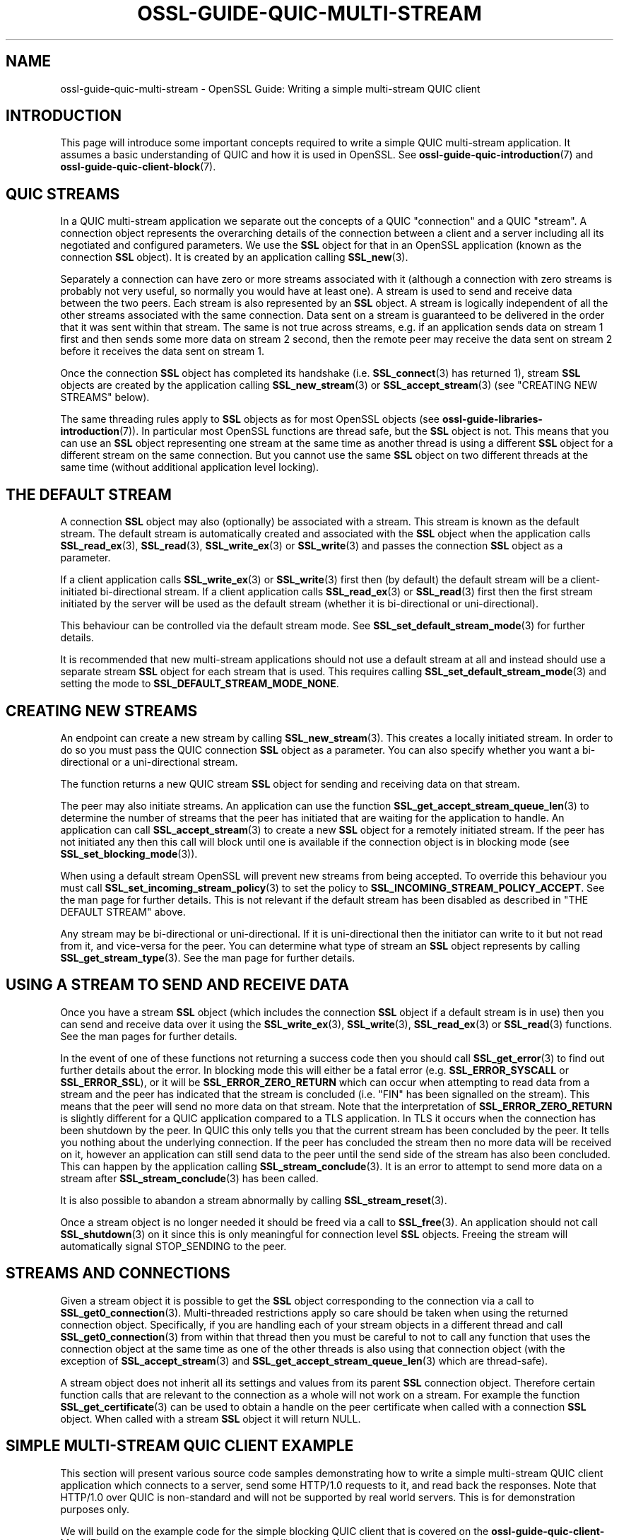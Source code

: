 .\" -*- mode: troff; coding: utf-8 -*-
.\" Automatically generated by Pod::Man v6.0.2 (Pod::Simple 3.45)
.\"
.\" Standard preamble:
.\" ========================================================================
.de Sp \" Vertical space (when we can't use .PP)
.if t .sp .5v
.if n .sp
..
.de Vb \" Begin verbatim text
.ft CW
.nf
.ne \\$1
..
.de Ve \" End verbatim text
.ft R
.fi
..
.\" \*(C` and \*(C' are quotes in nroff, nothing in troff, for use with C<>.
.ie n \{\
.    ds C` ""
.    ds C' ""
'br\}
.el\{\
.    ds C`
.    ds C'
'br\}
.\"
.\" Escape single quotes in literal strings from groff's Unicode transform.
.ie \n(.g .ds Aq \(aq
.el       .ds Aq '
.\"
.\" If the F register is >0, we'll generate index entries on stderr for
.\" titles (.TH), headers (.SH), subsections (.SS), items (.Ip), and index
.\" entries marked with X<> in POD.  Of course, you'll have to process the
.\" output yourself in some meaningful fashion.
.\"
.\" Avoid warning from groff about undefined register 'F'.
.de IX
..
.nr rF 0
.if \n(.g .if rF .nr rF 1
.if (\n(rF:(\n(.g==0)) \{\
.    if \nF \{\
.        de IX
.        tm Index:\\$1\t\\n%\t"\\$2"
..
.        if !\nF==2 \{\
.            nr % 0
.            nr F 2
.        \}
.    \}
.\}
.rr rF
.\"
.\" Required to disable full justification in groff 1.23.0.
.if n .ds AD l
.\" ========================================================================
.\"
.IX Title "OSSL-GUIDE-QUIC-MULTI-STREAM 7ossl"
.TH OSSL-GUIDE-QUIC-MULTI-STREAM 7ossl 2024-09-03 3.3.2 OpenSSL
.\" For nroff, turn off justification.  Always turn off hyphenation; it makes
.\" way too many mistakes in technical documents.
.if n .ad l
.nh
.SH NAME
ossl\-guide\-quic\-multi\-stream
\&\- OpenSSL Guide: Writing a simple multi\-stream QUIC client
.SH INTRODUCTION
.IX Header "INTRODUCTION"
This page will introduce some important concepts required to write a simple
QUIC multi\-stream application. It assumes a basic understanding of QUIC and how
it is used in OpenSSL. See \fBossl\-guide\-quic\-introduction\fR\|(7) and
\&\fBossl\-guide\-quic\-client\-block\fR\|(7).
.SH "QUIC STREAMS"
.IX Header "QUIC STREAMS"
In a QUIC multi\-stream application we separate out the concepts of a QUIC
"connection" and a QUIC "stream". A connection object represents the overarching
details of the connection between a client and a server including all its
negotiated and configured parameters. We use the \fBSSL\fR object for that in an
OpenSSL application (known as the connection \fBSSL\fR object). It is created by an
application calling \fBSSL_new\fR\|(3).
.PP
Separately a connection can have zero or more streams associated with it
(although a connection with zero streams is probably not very useful, so
normally you would have at least one). A stream is used to send and receive
data between the two peers. Each stream is also represented by an \fBSSL\fR
object. A stream is logically independent of all the other streams associated
with the same connection. Data sent on a stream is guaranteed to be delivered
in the order that it was sent within that stream. The same is not true across
streams, e.g. if an application sends data on stream 1 first and then sends some
more data on stream 2 second, then the remote peer may receive the data sent on
stream 2 before it receives the data sent on stream 1.
.PP
Once the connection \fBSSL\fR object has completed its handshake (i.e.
\&\fBSSL_connect\fR\|(3) has returned 1), stream \fBSSL\fR objects are created by the
application calling \fBSSL_new_stream\fR\|(3) or \fBSSL_accept_stream\fR\|(3) (see
"CREATING NEW STREAMS" below).
.PP
The same threading rules apply to \fBSSL\fR objects as for most OpenSSL objects
(see \fBossl\-guide\-libraries\-introduction\fR\|(7)). In particular most OpenSSL
functions are thread safe, but the \fBSSL\fR object is not. This means that you can
use an \fBSSL\fR object representing one stream at the same time as another thread
is using a different \fBSSL\fR object for a different stream on the same
connection. But you cannot use the same \fBSSL\fR object on two different threads
at the same time (without additional application level locking).
.SH "THE DEFAULT STREAM"
.IX Header "THE DEFAULT STREAM"
A connection \fBSSL\fR object may also (optionally) be associated with a stream.
This stream is known as the default stream. The default stream is automatically
created and associated with the \fBSSL\fR object when the application calls
\&\fBSSL_read_ex\fR\|(3), \fBSSL_read\fR\|(3), \fBSSL_write_ex\fR\|(3) or \fBSSL_write\fR\|(3) and
passes the connection \fBSSL\fR object as a parameter.
.PP
If a client application calls \fBSSL_write_ex\fR\|(3) or \fBSSL_write\fR\|(3) first then
(by default) the default stream will be a client\-initiated bi\-directional
stream. If a client application calls \fBSSL_read_ex\fR\|(3) or \fBSSL_read\fR\|(3)
first then the first stream initiated by the server will be used as the default
stream (whether it is bi\-directional or uni\-directional).
.PP
This behaviour can be controlled via the default stream mode. See
\&\fBSSL_set_default_stream_mode\fR\|(3) for further details.
.PP
It is recommended that new multi\-stream applications should not use a default
stream at all and instead should use a separate stream \fBSSL\fR object for each
stream that is used. This requires calling \fBSSL_set_default_stream_mode\fR\|(3)
and setting the mode to \fBSSL_DEFAULT_STREAM_MODE_NONE\fR.
.SH "CREATING NEW STREAMS"
.IX Header "CREATING NEW STREAMS"
An endpoint can create a new stream by calling \fBSSL_new_stream\fR\|(3). This
creates a locally initiated stream. In order to do so you must pass the QUIC
connection \fBSSL\fR object as a parameter. You can also specify whether you want a
bi\-directional or a uni\-directional stream.
.PP
The function returns a new QUIC stream \fBSSL\fR object for sending and receiving
data on that stream.
.PP
The peer may also initiate streams. An application can use the function
\&\fBSSL_get_accept_stream_queue_len\fR\|(3) to determine the number of streams that
the peer has initiated that are waiting for the application to handle. An
application can call \fBSSL_accept_stream\fR\|(3) to create a new \fBSSL\fR object for
a remotely initiated stream. If the peer has not initiated any then this call
will block until one is available if the connection object is in blocking mode
(see \fBSSL_set_blocking_mode\fR\|(3)).
.PP
When using a default stream OpenSSL will prevent new streams from being
accepted. To override this behaviour you must call
\&\fBSSL_set_incoming_stream_policy\fR\|(3) to set the policy to
\&\fBSSL_INCOMING_STREAM_POLICY_ACCEPT\fR. See the man page for further details. This
is not relevant if the default stream has been disabled as described in
"THE DEFAULT STREAM" above.
.PP
Any stream may be bi\-directional or uni\-directional. If it is uni\-directional
then the initiator can write to it but not read from it, and vice\-versa for the
peer. You can determine what type of stream an \fBSSL\fR object represents by
calling \fBSSL_get_stream_type\fR\|(3). See the man page for further details.
.SH "USING A STREAM TO SEND AND RECEIVE DATA"
.IX Header "USING A STREAM TO SEND AND RECEIVE DATA"
Once you have a stream \fBSSL\fR object (which includes the connection \fBSSL\fR
object if a default stream is in use) then you can send and receive data over it
using the \fBSSL_write_ex\fR\|(3), \fBSSL_write\fR\|(3), \fBSSL_read_ex\fR\|(3) or
\&\fBSSL_read\fR\|(3) functions. See the man pages for further details.
.PP
In the event of one of these functions not returning a success code then
you should call \fBSSL_get_error\fR\|(3) to find out further details about the error.
In blocking mode this will either be a fatal error (e.g. \fBSSL_ERROR_SYSCALL\fR
or \fBSSL_ERROR_SSL\fR), or it will be \fBSSL_ERROR_ZERO_RETURN\fR which can occur
when attempting to read data from a stream and the peer has indicated that the
stream is concluded (i.e. "FIN" has been signalled on the stream). This means
that the peer will send no more data on that stream. Note that the
interpretation of \fBSSL_ERROR_ZERO_RETURN\fR is slightly different for a QUIC
application compared to a TLS application. In TLS it occurs when the connection
has been shutdown by the peer. In QUIC this only tells you that the current
stream has been concluded by the peer. It tells you nothing about the underlying
connection. If the peer has concluded the stream then no more data will be
received on it, however an application can still send data to the peer until
the send side of the stream has also been concluded. This can happen by the
application calling \fBSSL_stream_conclude\fR\|(3). It is an error to attempt to
send more data on a stream after \fBSSL_stream_conclude\fR\|(3) has been called.
.PP
It is also possible to abandon a stream abnormally by calling
\&\fBSSL_stream_reset\fR\|(3).
.PP
Once a stream object is no longer needed it should be freed via a call to
\&\fBSSL_free\fR\|(3). An application should not call \fBSSL_shutdown\fR\|(3) on it since
this is only meaningful for connection level \fBSSL\fR objects. Freeing the stream
will automatically signal STOP_SENDING to the peer.
.SH "STREAMS AND CONNECTIONS"
.IX Header "STREAMS AND CONNECTIONS"
Given a stream object it is possible to get the \fBSSL\fR object corresponding to
the connection via a call to \fBSSL_get0_connection\fR\|(3). Multi\-threaded
restrictions apply so care should be taken when using the returned connection
object. Specifically, if you are handling each of your stream objects in a
different thread and call \fBSSL_get0_connection\fR\|(3) from within that thread then
you must be careful to not to call any function that uses the connection object
at the same time as one of the other threads is also using that connection
object (with the exception of \fBSSL_accept_stream\fR\|(3) and
\&\fBSSL_get_accept_stream_queue_len\fR\|(3) which are thread\-safe).
.PP
A stream object does not inherit all its settings and values from its parent
\&\fBSSL\fR connection object. Therefore certain function calls that are relevant to
the connection as a whole will not work on a stream. For example the function
\&\fBSSL_get_certificate\fR\|(3) can be used to obtain a handle on the peer certificate
when called with a connection \fBSSL\fR object. When called with a stream \fBSSL\fR
object it will return NULL.
.SH "SIMPLE MULTI\-STREAM QUIC CLIENT EXAMPLE"
.IX Header "SIMPLE MULTI-STREAM QUIC CLIENT EXAMPLE"
This section will present various source code samples demonstrating how to write
a simple multi\-stream QUIC client application which connects to a server, send
some HTTP/1.0 requests to it, and read back the responses. Note that HTTP/1.0
over QUIC is non\-standard and will not be supported by real world servers. This
is for demonstration purposes only.
.PP
We will build on the example code for the simple blocking QUIC client that is
covered on the \fBossl\-guide\-quic\-client\-block\fR\|(7) page and we assume that you
are familiar with it. We will only describe the differences between the simple
blocking QUIC client and the multi\-stream QUIC client. Although the example code
uses blocking \fBSSL\fR objects, you can equally use nonblocking \fBSSL\fR objects.
See \fBossl\-guide\-quic\-client\-non\-block\fR\|(7) for more information about writing a
nonblocking QUIC client.
.PP
The complete source code for this example multi\-stream QUIC client is available
in the \f(CW\*(C`demos/guide\*(C'\fR directory of the OpenSSL source distribution in the file
\&\f(CW\*(C`quic\-multi\-stream.c\*(C'\fR. It is also available online at
<https://github.com/openssl/openssl/blob/master/demos/guide/quic\-multi\-stream.c>.
.SS "Disabling the default stream"
.IX Subsection "Disabling the default stream"
As discussed above in "THE DEFAULT STREAM" we will follow the recommendation
to disable the default stream for our multi\-stream client. To do this we call
the \fBSSL_set_default_stream_mode\fR\|(3) function and pass in our connection \fBSSL\fR
object and the value \fBSSL_DEFAULT_STREAM_MODE_NONE\fR.
.PP
.Vb 8
\&    /*
\&     * We will use multiple streams so we will disable the default stream mode.
\&     * This is not a requirement for using multiple streams but is recommended.
\&     */
\&    if (!SSL_set_default_stream_mode(ssl, SSL_DEFAULT_STREAM_MODE_NONE)) {
\&        printf("Failed to disable the default stream mode\en");
\&        goto end;
\&    }
.Ve
.SS "Creating the request streams"
.IX Subsection "Creating the request streams"
For the purposes of this example we will create two different streams to send
two different HTTP requests to the server. For the purposes of demonstration the
first of these will be a bi\-directional stream and the second one will be a
uni\-directional one:
.PP
.Vb 10
\&    /*
\&     * We create two new client initiated streams. The first will be
\&     * bi\-directional, and the second will be uni\-directional.
\&     */
\&    stream1 = SSL_new_stream(ssl, 0);
\&    stream2 = SSL_new_stream(ssl, SSL_STREAM_FLAG_UNI);
\&    if (stream1 == NULL || stream2 == NULL) {
\&        printf("Failed to create streams\en");
\&        goto end;
\&    }
.Ve
.SS "Writing data to the streams"
.IX Subsection "Writing data to the streams"
Once the streams are successfully created we can start writing data to them. In
this example we will be sending a different HTTP request on each stream. To
avoid repeating too much code we write a simple helper function to send an HTTP
request to a stream:
.PP
.Vb 5
\&    int write_a_request(SSL *stream, const char *request_start,
\&                        const char *hostname)
\&    {
\&        const char *request_end = "\er\en\er\en";
\&        size_t written;
\&
\&        if (!SSL_write_ex(stream, request_start, strlen(request_start), &written))
\&            return 0;
\&        if (!SSL_write_ex(stream, hostname, strlen(hostname), &written))
\&            return 0;
\&        if (!SSL_write_ex(stream, request_end, strlen(request_end), &written))
\&            return 0;
\&
\&        return 1;
\&    }
.Ve
.PP
We assume the strings \fBrequest1_start\fR and \fBrequest2_start\fR hold the
appropriate HTTP requests. We can then call our helper function above to send
the requests on the two streams. For the sake of simplicity this example does
this sequentially, writing to \fBstream1\fR first and, when this is successful,
writing to \fBstream2\fR second. Remember that our client is blocking so these
calls will only return once they have been successfully completed. A real
application would not need to do these writes sequentially or in any particular
order. For example we could start two threads (one for each stream) and write
the requests to each stream simultaneously.
.PP
.Vb 5
\&    /* Write an HTTP GET request on each of our streams to the peer */
\&    if (!write_a_request(stream1, request1_start, hostname)) {
\&        printf("Failed to write HTTP request on stream 1\en");
\&        goto end;
\&    }
\&
\&    if (!write_a_request(stream2, request2_start, hostname)) {
\&        printf("Failed to write HTTP request on stream 2\en");
\&        goto end;
\&    }
.Ve
.SS "Reading data from a stream"
.IX Subsection "Reading data from a stream"
In this example \fBstream1\fR is a bi\-directional stream so, once we have sent the
request on it, we can attempt to read the response from the server back. Here
we just repeatedly call \fBSSL_read_ex\fR\|(3) until that function fails (indicating
either that there has been a problem, or that the peer has signalled the stream
as concluded).
.PP
.Vb 10
\&    printf("Stream 1 data:\en");
\&    /*
\&     * Get up to sizeof(buf) bytes of the response from stream 1 (which is a
\&     * bidirectional stream). We keep reading until the server closes the
\&     * connection.
\&     */
\&    while (SSL_read_ex(stream1, buf, sizeof(buf), &readbytes)) {
\&        /*
\&        * OpenSSL does not guarantee that the returned data is a string or
\&        * that it is NUL terminated so we use fwrite() to write the exact
\&        * number of bytes that we read. The data could be non\-printable or
\&        * have NUL characters in the middle of it. For this simple example
\&        * we\*(Aqre going to print it to stdout anyway.
\&        */
\&        fwrite(buf, 1, readbytes, stdout);
\&    }
\&    /* In case the response didn\*(Aqt finish with a newline we add one now */
\&    printf("\en");
.Ve
.PP
In a blocking application like this one calls to \fBSSL_read_ex\fR\|(3) will either
succeed immediately returning data that is already available, or they will block
waiting for more data to become available and return it when it is, or they will
fail with a 0 response code.
.PP
Once we exit the while loop above we know that the last call to
\&\fBSSL_read_ex\fR\|(3) gave a 0 response code so we call the \fBSSL_get_error\fR\|(3)
function to find out more details. Since this is a blocking application this
will either return \fBSSL_ERROR_SYSCALL\fR or \fBSSL_ERROR_SSL\fR indicating a
fundamental problem, or it will return \fBSSL_ERROR_ZERO_RETURN\fR indicating that
the stream is concluded and there will be no more data available to read from
it. Care must be taken to distinguish between an error at the stream level (i.e.
a stream reset) and an error at the connection level (i.e. a connection closed).
The \fBSSL_get_stream_read_state\fR\|(3) function can be used to distinguish between
these different cases.
.PP
.Vb 12
\&    /*
\&     * Check whether we finished the while loop above normally or as the
\&     * result of an error. The 0 argument to SSL_get_error() is the return
\&     * code we received from the SSL_read_ex() call. It must be 0 in order
\&     * to get here. Normal completion is indicated by SSL_ERROR_ZERO_RETURN. In
\&     * QUIC terms this means that the peer has sent FIN on the stream to
\&     * indicate that no further data will be sent.
\&     */
\&    switch (SSL_get_error(stream1, 0)) {
\&    case SSL_ERROR_ZERO_RETURN:
\&        /* Normal completion of the stream */
\&        break;
\&
\&    case SSL_ERROR_SSL:
\&        /*
\&         * Some stream fatal error occurred. This could be because of a stream
\&         * reset \- or some failure occurred on the underlying connection.
\&         */
\&        switch (SSL_get_stream_read_state(stream1)) {
\&        case SSL_STREAM_STATE_RESET_REMOTE:
\&            printf("Stream reset occurred\en");
\&            /* The stream has been reset but the connection is still healthy. */
\&            break;
\&
\&        case SSL_STREAM_STATE_CONN_CLOSED:
\&            printf("Connection closed\en");
\&            /* Connection is already closed. Skip SSL_shutdown() */
\&            goto end;
\&
\&        default:
\&            printf("Unknown stream failure\en");
\&            break;
\&        }
\&        break;
\&
\&    default:
\&        /* Some other unexpected error occurred */
\&        printf ("Failed reading remaining data\en");
\&        break;
\&    }
.Ve
.SS "Accepting an incoming stream"
.IX Subsection "Accepting an incoming stream"
Our \fBstream2\fR object that we created above was a uni\-directional stream so it
cannot be used to receive data from the server. In this hypothetical example
we assume that the server initiates a new stream to send us back the data that
we requested. To do that we call \fBSSL_accept_stream\fR\|(3). Since this is a
blocking application this will wait indefinitely until the new stream has
arrived and is available for us to accept. In the event of an error it will
return \fBNULL\fR.
.PP
.Vb 10
\&    /*
\&     * In our hypothetical HTTP/1.0 over QUIC protocol that we are using we
\&     * assume that the server will respond with a server initiated stream
\&     * containing the data requested in our uni\-directional stream. This doesn\*(Aqt
\&     * really make sense to do in a real protocol, but its just for
\&     * demonstration purposes.
\&     *
\&     * We\*(Aqre using blocking mode so this will block until a stream becomes
\&     * available. We could override this behaviour if we wanted to by setting
\&     * the SSL_ACCEPT_STREAM_NO_BLOCK flag in the second argument below.
\&     */
\&    stream3 = SSL_accept_stream(ssl, 0);
\&    if (stream3 == NULL) {
\&        printf("Failed to accept a new stream\en");
\&        goto end;
\&    }
.Ve
.PP
We can now read data from the stream in the same way that we did for \fBstream1\fR
above. We won\*(Aqt repeat that here.
.SS "Cleaning up the streams"
.IX Subsection "Cleaning up the streams"
Once we have finished using our streams we can simply free them by calling
\&\fBSSL_free\fR\|(3). Optionally we could call \fBSSL_stream_conclude\fR\|(3) on them if
we want to indicate to the peer that we won\*(Aqt be sending them any more data, but
we don\*(Aqt do that in this example because we assume that the HTTP application
protocol supplies sufficient information for the peer to know when we have
finished sending request data.
.PP
We should not call \fBSSL_shutdown\fR\|(3) or \fBSSL_shutdown_ex\fR\|(3) on the stream
objects since those calls should not be used for streams.
.PP
.Vb 3
\&    SSL_free(stream1);
\&    SSL_free(stream2);
\&    SSL_free(stream3);
.Ve
.SH "SEE ALSO"
.IX Header "SEE ALSO"
\&\fBossl\-guide\-introduction\fR\|(7), \fBossl\-guide\-libraries\-introduction\fR\|(7),
\&\fBossl\-guide\-libssl\-introduction\fR\|(7) \fBossl\-guide\-quic\-introduction\fR\|(7),
\&\fBossl\-guide\-quic\-client\-block\fR\|(7)
.SH COPYRIGHT
.IX Header "COPYRIGHT"
Copyright 2023 The OpenSSL Project Authors. All Rights Reserved.
.PP
Licensed under the Apache License 2.0 (the "License").  You may not use
this file except in compliance with the License.  You can obtain a copy
in the file LICENSE in the source distribution or at
<https://www.openssl.org/source/license.html>.
